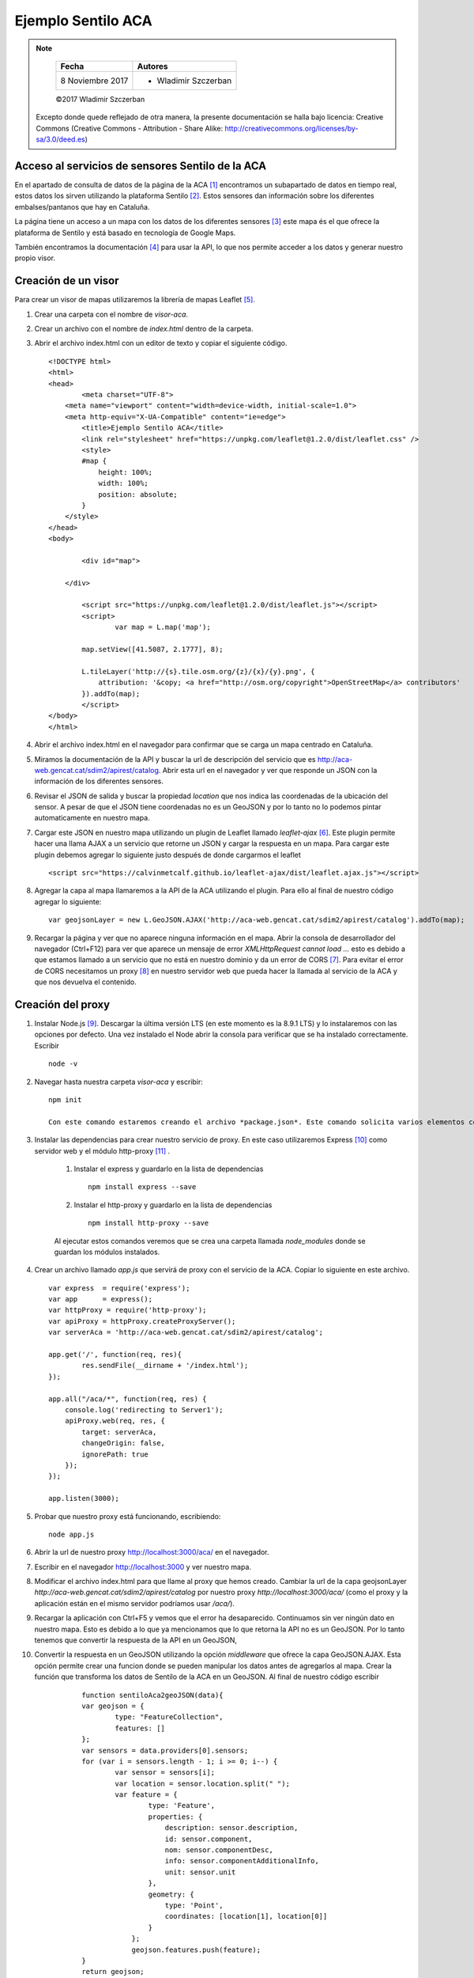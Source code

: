 *******************
Ejemplo Sentilo ACA
*******************

.. note::

	=================  ====================================================
	Fecha              Autores
	=================  ====================================================
	 8 Noviembre 2017    * Wladimir Szczerban
	=================  ====================================================

	©2017 Wladimir Szczerban

  Excepto donde quede reflejado de otra manera, la presente documentación se halla bajo licencia: Creative Commons (Creative Commons - Attribution - Share Alike: http://creativecommons.org/licenses/by-sa/3.0/deed.es)


Acceso al servicios de sensores Sentilo de la ACA
-------------------------------------------------

En el apartado de consulta de datos de la página de la ACA [#]_ encontramos un subapartado de datos en tiempo real, estos datos los sirven utilizando la plataforma Sentilo [#]_. Estos sensores dan información sobre los diferentes embalses/pantanos que hay en Cataluña.

La página tiene un acceso a un mapa con los datos de los diferentes sensores [#]_ este mapa és el que ofrece la plataforma de Sentilo y está basado en tecnología de Google Maps. 

También encontramos la documentación [#]_ para usar la API, lo que nos permite acceder a los datos y generar nuestro propio visor.

Creación de un visor 
--------------------

Para crear un visor de mapas utilizaremos la librería de mapas Leaflet [#]_.  

#. Crear una carpeta con el nombre de *visor-aca*.
#. Crear un archivo con el nombre de *index.html* dentro de la carpeta.
#. Abrir el archivo index.html con un editor de texto y copiar el siguiente código. ::

		<!DOCTYPE html>
		<html>
		<head>
			<meta charset="UTF-8">
		    <meta name="viewport" content="width=device-width, initial-scale=1.0">
		    <meta http-equiv="X-UA-Compatible" content="ie=edge">
			<title>Ejemplo Sentilo ACA</title>
			<link rel="stylesheet" href="https://unpkg.com/leaflet@1.2.0/dist/leaflet.css" />
			<style>
		        #map {
		            height: 100%;
		            width: 100%;
		            position: absolute;
		        }
		    </style>
		</head>
		<body>

			<div id="map">

		    </div>

			<script src="https://unpkg.com/leaflet@1.2.0/dist/leaflet.js"></script>
			<script>
				var map = L.map('map');

		        map.setView([41.5087, 2.1777], 8);  

		        L.tileLayer('http://{s}.tile.osm.org/{z}/{x}/{y}.png', {
		            attribution: '&copy; <a href="http://osm.org/copyright">OpenStreetMap</a> contributors'
		        }).addTo(map);
			</script>
		</body>
		</html>
#. Abrir el archivo index.html en el navegador para confirmar que se carga un mapa centrado en Cataluña.
#. Miramos la documentación de la API y buscar la url de descripción del servicio que es http://aca-web.gencat.cat/sdim2/apirest/catalog. Abrir esta url en el navegador y ver que responde un JSON con la información de los diferentes sensores.
#. Revisar el JSON de salida y buscar la propiedad *location* que nos indica las coordenadas de la ubicación del sensor. A pesar de que el JSON tiene coordenadas no es un GeoJSON y por lo tanto no lo podemos pintar automaticamente en nuestro mapa.
#. Cargar este JSON en nuestro mapa utilizando un plugin de Leaflet llamado *leaflet-ajax* [#]_. Este plugin permite hacer una llama AJAX a un servicio que retorne un JSON y cargar la respuesta en un mapa. Para cargar este plugin debemos agregar lo siguiente justo después de donde cargarmos el leaflet ::

		<script src="https://calvinmetcalf.github.io/leaflet-ajax/dist/leaflet.ajax.js"></script>
#. Agregar la capa al mapa llamaremos a la API de la ACA utilizando el plugin. Para ello al final de nuestro código agregar lo siguiente: ::

		var geojsonLayer = new L.GeoJSON.AJAX('http://aca-web.gencat.cat/sdim2/apirest/catalog').addTo(map);
#. Recargar la página y ver que no aparece ninguna información en el mapa. Abrir la consola de desarrollador del navegador (Ctrl+F12) para ver que aparece un mensaje de error *XMLHttpRequest cannot load ...* esto es debido a que estamos llamado a un servicio que no está en nuestro dominio y da un error de CORS [#]_. Para evitar el error de CORS necesitamos un proxy [#]_ en nuestro servidor web que pueda hacer la llamada al servicio de la ACA y que nos devuelva el contenido.

Creación del proxy
------------------

#. Instalar Node.js [#]_. Descargar la última versión LTS (en este momento es la 8.9.1 LTS) y lo instalaremos con las opciones por defecto. Una vez instalado el Node abrir la consola para verificar que se ha instalado correctamente. Escribir ::

		node -v

#. Navegar hasta nuestra carpeta *visor-aca* y escribir: ::

		npm init

		Con este comando estaremos creando el archivo *package.json*. Este comando solicita varios elementos como, por ejemplo, el nombre y la versión de la aplicación. Por ahora, sólo hay que pulsar ENTER para aceptar los valores predeterminados.

#. Instalar las dependencias para crear nuestro servicio de proxy. En este caso utilizaremos Express [#]_ como servidor web y el módulo http-proxy [#]_ .

	#. Instalar el express y guardarlo en la lista de dependencias ::

			npm install express --save

	#. Instalar el http-proxy y guardarlo en la lista de dependencias ::

			npm install http-proxy --save

	Al ejecutar estos comandos veremos que se crea una carpeta llamada *node_modules* donde se guardan los módulos instalados.

#. Crear un archivo llamado *app.js* que servirá de proxy con el servicio de la ACA. Copiar lo siguiente en este archivo. ::

		var express  = require('express');
		var app      = express();
		var httpProxy = require('http-proxy');
		var apiProxy = httpProxy.createProxyServer();
		var serverAca = 'http://aca-web.gencat.cat/sdim2/apirest/catalog';
		
		app.get('/', function(req, res){
			res.sendFile(__dirname + '/index.html');
		});

		app.all("/aca/*", function(req, res) {
		    console.log('redirecting to Server1');
		    apiProxy.web(req, res, {
		    	target: serverAca,
		    	changeOrigin: false, 
		    	ignorePath: true
		    });
		});

		app.listen(3000);

#. 	Probar que nuestro proxy está funcionando, escribiendo: ::

		node app.js

#. Abrir la url de nuestro proxy http://localhost:3000/aca/ en el navegador.

#. Escribir en el navegador http://localhost:3000 y ver nuestro mapa.

#. Modificar el archivo index.html para que llame al proxy que hemos creado. Cambiar la url de la capa geojsonLayer *http://aca-web.gencat.cat/sdim2/apirest/catalog* por nuestro proxy *http://localhost:3000/aca/* (como el proxy y la aplicación están en el mismo servidor podríamos usar */aca/*). 

#. Recargar la aplicación con Ctrl+F5 y vemos que el error ha desaparecido. Continuamos sin ver ningún dato en nuestro mapa. Esto es debido a lo que ya mencionamos que lo que retorna la API no es un GeoJSON. Por lo tanto tenemos que convertir la respuesta de la API en un GeoJSON, 

#. Convertir la respuesta en un GeoJSON utilizando la opción *middleware* que ofrece la capa GeoJSON.AJAX. Esta opción permite crear una funcion donde se pueden manipular los datos antes de agregarlos al mapa. Crear la función que transforma los datos de Sentilo de la ACA en un GeoJSON. Al final de nuestro código escribir ::

		function sentiloAca2geoJSON(data){
        	var geojson = {
        		type: "FeatureCollection",
        		features: []
        	};
        	var sensors = data.providers[0].sensors;
        	for (var i = sensors.length - 1; i >= 0; i--) {
        		var sensor = sensors[i];
        		var location = sensor.location.split(" ");
        		var feature = {
			        type: 'Feature',
			        properties: {
			            description: sensor.description,
			            id: sensor.component,
			            nom: sensor.componentDesc,
			            info: sensor.componentAdditionalInfo,
			            unit: sensor.unit
			        },
			        geometry: {
			            type: 'Point',
			            coordinates: [location[1], location[0]]
			        }
			    };
			    geojson.features.push(feature);
        	}
        	return geojson;
        }

#. Modficar la capa geojsonLayer para que el middleware llame a nuestra función de transformación. Cambiar el código de la capa por lo siguiente: ::

		var geojsonLayer = new L.GeoJSON.AJAX('http://localhost:3000/aca/', {
	    	middleware:function(data){
	    		return sentiloAca2geoJSON(data);
	        }
	    }).addTo(map);

#. Recargar el mapa y ver los puntos de los embalses en el mapa.

#. Mostrar la información del punto. Agregar el evento click en cada unos de los puntos. Para ello utilizar la opción de *onEachFeature* que ofrece las capa GeoJSON de Leaflet. Esta opción permite ejecutar una función en la creación de cada uno de los elementos de la capa. Es muy útil para agregar popups a los elementos o para agregar eventos en los elementos.

#. Crear una función llamada *eachFeature* que recibe como parámetros un feature (elemento del GeoJSON) y un layer (elemento de Leaflet). La función sería la siguiente ::

		function eachFeature(f,l){
        	l.on('click',function(ev){
        		console.log(f);
        		console.log(l);
			});
		}

#. Recargar el mapa y hacer click sobre un elemento. En la consola de desarrollador ver que aparecen 2 entradas una que corresponde al feature y otra al layer.

#. Llamar a la API de la ACA para pedir la última lectura del sensor y así obtener la información. La url para obtener la última lectura es http://aca-web.gencat.cat/sentilo-catalog-web/component/map/EMBASSAMENT-EST.*.<id_sensor>*/lastOb/. Por ejemplo ::

		http://aca-web.gencat.cat/sentilo-catalog-web/component/map/EMBASSAMENT-EST.L25075-72-00003/lastOb/

		Como estamos llamando una url que está fuera de nuestro dominio tenemos el mismo problema de CORS. 

#. Modificar nuestro proxy para obtener la información de un sensor. En nuestro archivo app.js escribir justo debajo de la declaración de la variable *serverAca* ::

		var serverAcaLastOb = 'http://aca-web.gencat.cat/sentilo-catalog-web/component/map/EMBASSAMENT-EST.';

#. Agregar justo antes del app.listen el código que nos va a ser de proxy. Copiar lo siguiente ::

		app.all("/acalast/:id", function(req, res){
			console.log('redirecting to Server2' + req.params.id);	
			apiProxy.web(req, res, {
		    	target: serverAcaLastOb+req.params.id+'/lastOb/',
		    	changeOrigin: false, 
		    	ignorePath: true
		    });
		});

#. Reiniciar nuestro servidor de node, ir a la consola y presionar Crtl+c. Luego escribir node app.js.

#. Abrir la url http://localhost:3000/acalast/L25075-72-00003 en el navegador para comprovar que el proxy está funcionando correctamente.

#. Modificar la función que se llama al hacer click sobre un elemento del mapa para que llame a nuestro proxy. Esta función ejecutará una llamada ajax al proxy. Utilizaremos la librería JQuery [#]_ para hacer la llamada ajax. Escribir los siguiente justo debajo de donde cargarmos la librería de leaflet.ajax ::

		<script src="https://code.jquery.com/jquery-3.2.1.min.js" integrity="sha256-hwg4gsxgFZhOsEEamdOYGBf13FyQuiTwlAQgxVSNgt4=" crossorigin="anonymous"></script>

#. Modificar la función *eachFeature* con el siguiente código ::

		function eachFeature(f,l){
        	l.on('click',function(ev){
        		var url = 'http://localhost:3000/acalast/'+f.properties.id;
        		$.ajax({
				  url: url,
				}).done(function(result) {
				  console.log(result);
				});
			});
		}

#. Recargar el mapa y hacer click sobre un elemento para ver que en la consola del desarrollador aparece un objeto que contiene la respuesa del sensor con la información de la última lectura.

#. Creamos una función llamada *popUp* para mostrar esta información en el mapa. La función recibe como parámetros un layer de Leaflet y unos datos del sensor. Esta función muestra un popup asociado al elemento con la información del sensor. Despues de la función eachFeature escrbir ::

		function popUp(l, data){
			var out = [];
			out.push('<strong>'+data.componentDesc+'</strong>');
		    if (data.sensorLastObservations){
		    	for (var i = data.sensorLastObservations.length - 1; i >= 0; i--) {
		    		var observ = data.sensorLastObservations[i];
		    		out.push(observ.sensorType+": "+observ.value+" "+observ.unit);
		    	}
		    }
		    l.unbindPopup();
		    l.bindPopup(out.join("<br />")).togglePopup();
		}

#. Llamar a la función popUp dentro de la función que se llama en el *done* de la llamada ajax. Para ello escribir ::

		.done(function(result) {
		  console.log(result);
		  popUp(l, result);
		});

#. Recargar la aplicación y hacer click sobre un elemento, debe aparecer un popup con la información de la última lectura del sensor.

		.. |sentilo_aca| image:: _images/sentilo_aca.png
		  :align: middle
		  :alt: captura ejemplo sentilo ACA

		+---------------+
		| |sentilo_aca| |
		+---------------+


Referencias
###########

.. [#] http://aca-web.gencat.cat/aca/appmanager/aca/aca?_nfpb=true&_pageLabel=P56600137761453129970599
.. [#] http://www.sentilo.io/wordpress/
.. [#] http://aca-web.gencat.cat/sentilo-catalog-web/component/map
.. [#] http://aca-web.gencat.cat/aca/documents/Consulta_dades/dades_obertes_tempsreal/us_serveis_dades_API_REST.pdf
.. [#] http://leafletjs.com/
.. [#] https://github.com/calvinmetcalf/leaflet-ajax
.. [#] https://developer.mozilla.org/es/docs/Web/HTTP/Access_control_CORS
.. [#] https://es.wikipedia.org/wiki/Servidor_proxy
.. [#] https://nodejs.org/es/
.. [#] http://expressjs.com/
.. [#] https://github.com/nodejitsu/node-http-proxy
.. [#] https://jquery.com/
